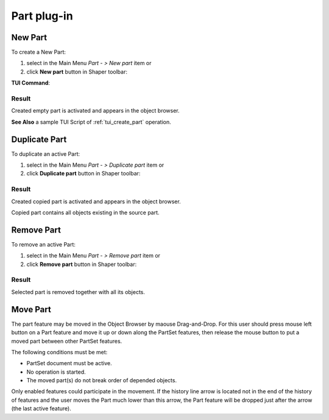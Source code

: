 .. |new_part.icon|    image:: images/new_part.png
.. |remove.icon|    image:: images/remove.png
.. |duplicate.icon|    image:: images/duplicate.png

.. _partPlugin:

Part plug-in
============

.. _new-part:

New Part
--------

To create a New Part:

#. select in the Main Menu *Part - > New part* item  or
#. click |new_part.icon| **New part** button in Shaper toolbar:

**TUI Command**:

.. py:function:: model.addPart(partSet)

    :param part: The current part object.
    :return: Result object.

Result
""""""

Created empty part is activated and appears in the object browser.

**See Also** a sample TUI Script of :ref:`tui_create_part` operation.

Duplicate Part
--------------

To duplicate an active Part:

#. select in the Main Menu *Part - > Duplicate part* item  or
#. click |duplicate.icon| **Duplicate part** button in Shaper toolbar:

Result
""""""

Created copied part is activated and appears in the object browser.

Copied part contains all objects existing in the source part.

Remove Part
-----------

To remove an active Part:

#. select in the Main Menu *Part - > Remove part* item  or
#. click |remove.icon| **Remove part** button in Shaper toolbar:

Result
""""""

Selected part is removed together with all its objects.

Move Part
-----------
The part feature may be moved in the Object Browser by maouse Drag-and-Drop. For this user should
press mouse left button on a Part feature and move it up or down along the PartSet features, then release the mouse button
to put a moved part between other PartSet features.

The following conditions must be met:

- PartSet document must be active.
- No operation is started.
- The moved part(s) do not break order of depended objects.

Only enabled features could participate in the movement. If the history line arrow is located not in the end of the history
of features and the user moves the Part much lower than this arrow, the Part feature will be dropped just after the arrow
(the last active feature).
